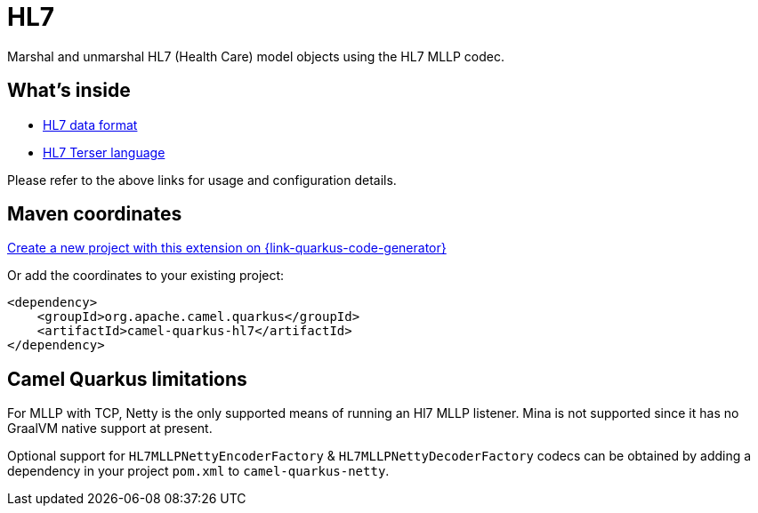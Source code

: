 // Do not edit directly!
// This file was generated by camel-quarkus-maven-plugin:update-extension-doc-page
[id="extensions-hl7"]
= HL7
:linkattrs:
:cq-artifact-id: camel-quarkus-hl7
:cq-native-supported: true
:cq-status: Stable
:cq-status-deprecation: Stable
:cq-description: Marshal and unmarshal HL7 (Health Care) model objects using the HL7 MLLP codec.
:cq-deprecated: false
:cq-jvm-since: 1.1.0
:cq-native-since: 1.8.0

ifeval::[{doc-show-badges} == true]
[.badges]
[.badge-key]##JVM since##[.badge-supported]##1.1.0## [.badge-key]##Native since##[.badge-supported]##1.8.0##
endif::[]

Marshal and unmarshal HL7 (Health Care) model objects using the HL7 MLLP codec.

[id="extensions-hl7-whats-inside"]
== What's inside

* xref:{cq-camel-components}:dataformats:hl7-dataformat.adoc[HL7 data format]
* xref:{cq-camel-components}:languages:hl7terser-language.adoc[HL7 Terser language]

Please refer to the above links for usage and configuration details.

[id="extensions-hl7-maven-coordinates"]
== Maven coordinates

https://{link-quarkus-code-generator}/?extension-search=camel-quarkus-hl7[Create a new project with this extension on {link-quarkus-code-generator}, window="_blank"]

Or add the coordinates to your existing project:

[source,xml]
----
<dependency>
    <groupId>org.apache.camel.quarkus</groupId>
    <artifactId>camel-quarkus-hl7</artifactId>
</dependency>
----
ifeval::[{doc-show-user-guide-link} == true]
Check the xref:user-guide/index.adoc[User guide] for more information about writing Camel Quarkus applications.
endif::[]

[id="extensions-hl7-camel-quarkus-limitations"]
== Camel Quarkus limitations

For MLLP with TCP, Netty is the only supported means of running an Hl7 MLLP listener. Mina is not supported since it has no GraalVM native support at present.

Optional support for `HL7MLLPNettyEncoderFactory` & `HL7MLLPNettyDecoderFactory` codecs can be obtained by adding a dependency in your project `pom.xml` to `camel-quarkus-netty`.

